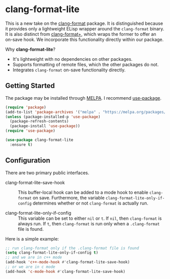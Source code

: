 * clang-format-lite

This is a new take on the [[https://melpa.org/#/clang-format][clang-format]] package. It is distinguished because it provides only
a lightweight ELisp wrapper around the ~clang-format~ binary. It is also distinct from
[[https://github.com/SavchenkoValeriy/emacs-clang-format-plus][clang-format+]], which wraps the former to offer an on-save hook. We incorporate this
functionality directly within our package.

Why *clang-format-lite*?
- It's lightweight with no dependencies on other packages.
- Supports formatting of remote files, which the other packages do not.
- Integrates =clang-format= on-save functionality directly.

** Getting Started

The package may be installed through [[https://www.emacswiki.org/emacs/MELPA][MELPA]]. I recommend [[https://jwiegley.github.io/use-package/installation/][use-package]].

#+BEGIN_SRC emacs-lisp
  (require 'package)
  (add-to-list 'package-archives '("melpa" . "https://melpa.org/packages/") t)
  (unless (package-installed-p 'use-package)
    (package-refresh-contents)
    (package-install 'use-package))
  (require 'use-package)

  (use-package clang-format-lite
    :ensure t)
#+END_SRC

** Configuration

There are two primary public interfaces.

- clang-format-lite-save-hook :: This buffer-local hook can be added to a mode hook
  to enable =clang-format= on save.
  Furthermore, the variable =clang-format-lite-only-if-config= determines whether or not 
  =clang-format= is actually run.

- clang-format-lite-only-if-config :: This variable can be set to either =nil= or =t=.
  If =nil=, then =clang-format= is always run.
  If =t=, then =clang-format= is run only when a =.clang-format= file is found.

Here is a simple example:
#+BEGIN_SRC emacs-lisp
  ;; run clang-format only if the .clang-format file is found
  (setq clang-format-lite-only-if-config t)
  ;; and we are in c++ mode
  (add-hook 'c++-mode-hook #'clang-format-lite-save-hook)
  ;; or we are in c mode
  (add-hook 'c-mode-hook #'clang-format-lite-save-hook)
#+END_SRC
